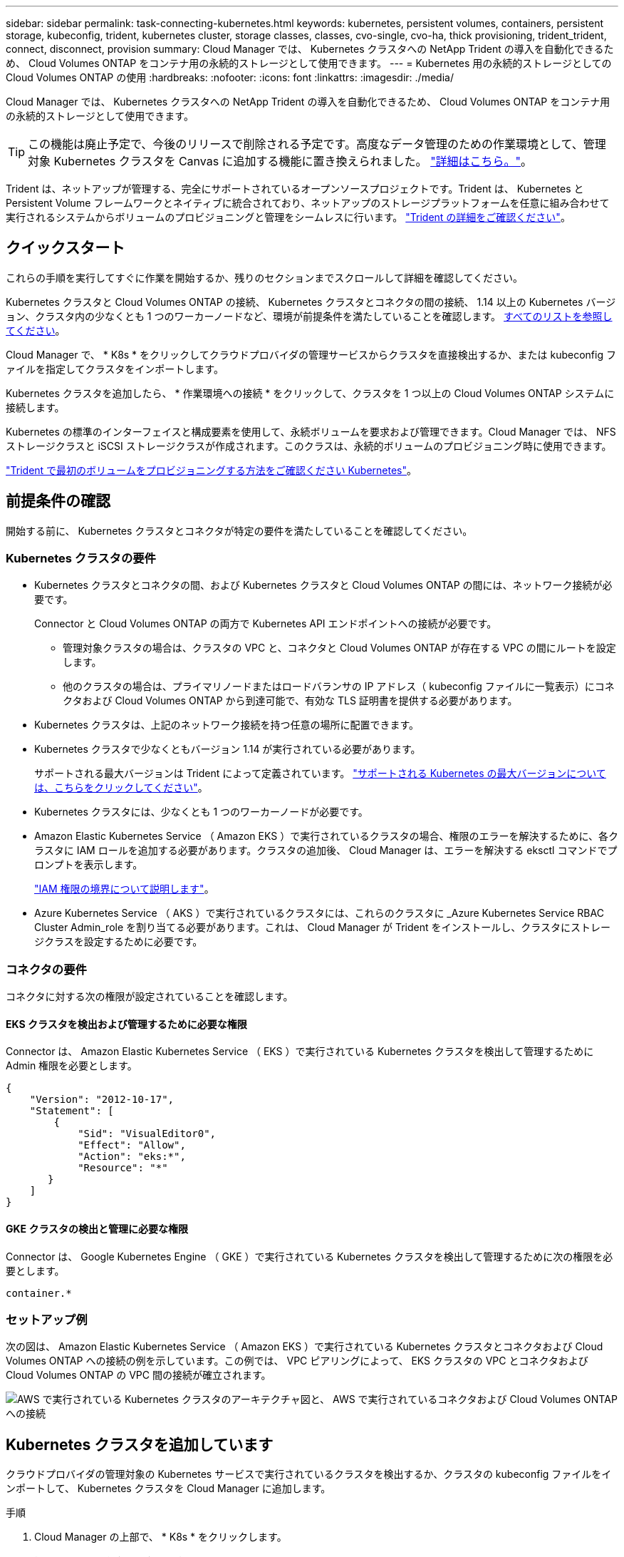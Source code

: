 ---
sidebar: sidebar 
permalink: task-connecting-kubernetes.html 
keywords: kubernetes, persistent volumes, containers, persistent storage, kubeconfig, trident, kubernetes cluster, storage classes, classes, cvo-single, cvo-ha, thick provisioning, trident_trident, connect, disconnect, provision 
summary: Cloud Manager では、 Kubernetes クラスタへの NetApp Trident の導入を自動化できるため、 Cloud Volumes ONTAP をコンテナ用の永続的ストレージとして使用できます。 
---
= Kubernetes 用の永続的ストレージとしての Cloud Volumes ONTAP の使用
:hardbreaks:
:nofooter: 
:icons: font
:linkattrs: 
:imagesdir: ./media/


[role="lead"]
Cloud Manager では、 Kubernetes クラスタへの NetApp Trident の導入を自動化できるため、 Cloud Volumes ONTAP をコンテナ用の永続的ストレージとして使用できます。


TIP: この機能は廃止予定で、今後のリリースで削除される予定です。高度なデータ管理のための作業環境として、管理対象 Kubernetes クラスタを Canvas に追加する機能に置き換えられました。 https://docs.netapp.com/us-en/cloud-manager-kubernetes/concept-kubernetes.html["詳細はこちら。"^]。

Trident は、ネットアップが管理する、完全にサポートされているオープンソースプロジェクトです。Trident は、 Kubernetes と Persistent Volume フレームワークとネイティブに統合されており、ネットアップのストレージプラットフォームを任意に組み合わせて実行されるシステムからボリュームのプロビジョニングと管理をシームレスに行います。 https://netapp-trident.readthedocs.io/en/latest/introduction.html["Trident の詳細をご確認ください"^]。



== クイックスタート

これらの手順を実行してすぐに作業を開始するか、残りのセクションまでスクロールして詳細を確認してください。

[role="quick-margin-para"]
Kubernetes クラスタと Cloud Volumes ONTAP の接続、 Kubernetes クラスタとコネクタの間の接続、 1.14 以上の Kubernetes バージョン、クラスタ内の少なくとも 1 つのワーカーノードなど、環境が前提条件を満たしていることを確認します。 <<Reviewing prerequisites,すべてのリストを参照してください>>。

[role="quick-margin-para"]
Cloud Manager で、 * K8s * をクリックしてクラウドプロバイダの管理サービスからクラスタを直接検出するか、または kubeconfig ファイルを指定してクラスタをインポートします。

[role="quick-margin-para"]
Kubernetes クラスタを追加したら、 * 作業環境への接続 * をクリックして、クラスタを 1 つ以上の Cloud Volumes ONTAP システムに接続します。

[role="quick-margin-para"]
Kubernetes の標準のインターフェイスと構成要素を使用して、永続ボリュームを要求および管理できます。Cloud Manager では、 NFS ストレージクラスと iSCSI ストレージクラスが作成されます。このクラスは、永続的ボリュームのプロビジョニング時に使用できます。

[role="quick-margin-para"]
https://netapp-trident.readthedocs.io/["Trident で最初のボリュームをプロビジョニングする方法をご確認ください Kubernetes"^]。



== 前提条件の確認

開始する前に、 Kubernetes クラスタとコネクタが特定の要件を満たしていることを確認してください。



=== Kubernetes クラスタの要件

* Kubernetes クラスタとコネクタの間、および Kubernetes クラスタと Cloud Volumes ONTAP の間には、ネットワーク接続が必要です。
+
Connector と Cloud Volumes ONTAP の両方で Kubernetes API エンドポイントへの接続が必要です。

+
** 管理対象クラスタの場合は、クラスタの VPC と、コネクタと Cloud Volumes ONTAP が存在する VPC の間にルートを設定します。
** 他のクラスタの場合は、プライマリノードまたはロードバランサの IP アドレス（ kubeconfig ファイルに一覧表示）にコネクタおよび Cloud Volumes ONTAP から到達可能で、有効な TLS 証明書を提供する必要があります。


* Kubernetes クラスタは、上記のネットワーク接続を持つ任意の場所に配置できます。
* Kubernetes クラスタで少なくともバージョン 1.14 が実行されている必要があります。
+
サポートされる最大バージョンは Trident によって定義されています。 https://netapp-trident.readthedocs.io/en/stable-v20.07/support/requirements.html#supported-frontends-orchestrators["サポートされる Kubernetes の最大バージョンについては、こちらをクリックしてください"^]。

* Kubernetes クラスタには、少なくとも 1 つのワーカーノードが必要です。
* Amazon Elastic Kubernetes Service （ Amazon EKS ）で実行されているクラスタの場合、権限のエラーを解決するために、各クラスタに IAM ロールを追加する必要があります。クラスタの追加後、 Cloud Manager は、エラーを解決する eksctl コマンドでプロンプトを表示します。
+
https://docs.aws.amazon.com/IAM/latest/UserGuide/access_policies_boundaries.html["IAM 権限の境界について説明します"^]。

* Azure Kubernetes Service （ AKS ）で実行されているクラスタには、これらのクラスタに _Azure Kubernetes Service RBAC Cluster Admin_role を割り当てる必要があります。これは、 Cloud Manager が Trident をインストールし、クラスタにストレージクラスを設定するために必要です。




=== コネクタの要件

コネクタに対する次の権限が設定されていることを確認します。



==== EKS クラスタを検出および管理するために必要な権限

Connector は、 Amazon Elastic Kubernetes Service （ EKS ）で実行されている Kubernetes クラスタを検出して管理するために Admin 権限を必要とします。

[source, json]
----
{
    "Version": "2012-10-17",
    "Statement": [
        {
            "Sid": "VisualEditor0",
            "Effect": "Allow",
            "Action": "eks:*",
            "Resource": "*"
       }
    ]
}
----


==== GKE クラスタの検出と管理に必要な権限

Connector は、 Google Kubernetes Engine （ GKE ）で実行されている Kubernetes クラスタを検出して管理するために次の権限を必要とします。

[source, yaml]
----
container.*
----


=== セットアップ例

次の図は、 Amazon Elastic Kubernetes Service （ Amazon EKS ）で実行されている Kubernetes クラスタとコネクタおよび Cloud Volumes ONTAP への接続の例を示しています。この例では、 VPC ピアリングによって、 EKS クラスタの VPC とコネクタおよび Cloud Volumes ONTAP の VPC 間の接続が確立されます。

image:diagram_kubernetes.png["AWS で実行されている Kubernetes クラスタのアーキテクチャ図と、 AWS で実行されているコネクタおよび Cloud Volumes ONTAP への接続"]



== Kubernetes クラスタを追加しています

クラウドプロバイダの管理対象の Kubernetes サービスで実行されているクラスタを検出するか、クラスタの kubeconfig ファイルをインポートして、 Kubernetes クラスタを Cloud Manager に追加します。

.手順
. Cloud Manager の上部で、 * K8s * をクリックします。
. [Add Cluster*] をクリックします。
. 次のいずれかのオプションを選択します。
+
** [* クラスタの検出 * ] をクリックして、 Cloud Manager がコネクタに指定した権限に基づいてアクセスできる管理対象クラスタを検出します。
+
たとえば、 Connector が Google Cloud で実行されている場合、 Cloud Manager は、 Connector のサービスアカウントの権限を使用して、 Google Kubernetes Engine （ GKE ）で実行されているクラスタを検出します。

** * クラスタのインポート * をクリックして、 kubeconfig ファイルを使用してクラスタをインポートします。
+
ファイルをアップロードすると、 Cloud Manager はクラスタへの接続を検証し、暗号化された kubeconfig ファイルのコピーを保存します。





Cloud Manager によって Kubernetes クラスタが追加されます。これで、クラスタを Cloud Volumes ONTAP に接続できるようになります。



== クラスタを Cloud Volumes ONTAP に接続しています

Kubernetes クラスタを Cloud Volumes ONTAP に接続し、 Cloud Volumes ONTAP をコンテナ用の永続的ストレージとして使用できるようにします。

.手順
. Cloud Manager の上部で、 * K8s * をクリックします。
. 追加したクラスタの [Connect to Working Environment] をクリックします。
+
image:screenshot_kubernetes_connect.gif["Kubernetes クラスタのリストのスクリーンショット。作業環境に接続をクリックできます。"]

. 作業環境を選択し、 * 続行 * をクリックします。
. Kubernetes クラスタのデフォルトのストレージクラスとして使用するネットアップストレージクラスを選択し、「 * Continue * 」をクリックします。
+
ユーザが永続ボリュームを作成すると、 Kubernetes クラスタはこのストレージクラスをデフォルトでバックエンドストレージとして使用できます。

. デフォルトの自動エクスポートポリシーを使用するか、カスタムの CIDR ブロックを追加するかを選択します。
+
image:screenshot_kubernetes_confirm.gif["確認ページのスクリーンショット。オプションを確認してエクスポートポリシーを設定します。"]

. * 作業環境の追加 * をクリックします。


Cloud Manager によって作業環境がクラスタに接続されます。この処理には最大 15 分かかることがあります。



== クラスタの管理

Cloud Manager では、 Kubernetes クラスタを管理するために、デフォルトのストレージクラスの変更、 Trident のアップグレードなどを行うことができます。



=== デフォルトのストレージクラスを変更する

クラスタがバックエンドストレージとして Cloud Volumes ONTAP を使用するように、 Cloud Volumes ONTAP ストレージクラスをデフォルトのストレージクラスとして設定していることを確認します。

.手順
. Cloud Manager の上部で、 * K8s * をクリックします。
. Kubernetes クラスタの名前をクリックします。
. ストレージクラス * の表で、デフォルトとして設定するストレージクラスの右端にあるアクションメニューをクリックします。
+
image:screenshot_kubernetes_storage_class.gif["ストレージクラステーブルのスクリーンショット。アクションメニューをクリックしてデフォルトに設定を選択します。"]

. * デフォルトに設定 * をクリックします。




=== Trident のアップグレード

Trident の新しいバージョンが利用可能になったら、 Cloud Manager から Trident をアップグレードできます。

.手順
. Cloud Manager の上部で、 * K8s * をクリックします。
. Kubernetes クラスタの名前をクリックします。
. 新しいバージョンが利用可能な場合は、 Trident バージョンの横にある * アップグレード * をクリックします。
+
image:screenshot_kubernetes_upgrade.gif["Trident バージョンの横に Upgrade ボタンが表示される Cluster Details ページのスクリーンショット"]





=== kubeconfig ファイルを更新しています

クラスタを Cloud Manager に追加したときに kubeconfig ファイルをインポートすると、いつでも最新の kubeconfig ファイルを Cloud Manager にアップロードできます。この処理は、クレデンシャルを更新した場合、ユーザやロールを変更した場合、またはクラスタ、ユーザ、ネームスペース、認証に影響する変更を加えた場合に実行します。

.手順
. Cloud Manager の上部で、 * K8s * をクリックします。
. Kubernetes クラスタの名前をクリックします。
. ［ * Update Kubeconfig * ］ をクリックします。
. Web ブラウザからプロンプトが表示されたら、更新された kubeconfig ファイルを選択し、 * Open * をクリックします。


Cloud Manager は、最新の kubeconfig ファイルに基づいて Kubernetes クラスタに関する情報を更新します。



=== クラスタを切断しています

クラスタを Cloud Volumes ONTAP から切断すると、その Cloud Volumes ONTAP システムをコンテナ用の永続的ストレージとして使用できなくなります。既存の永続ボリュームは削除されません。

.手順
. Cloud Manager の上部で、 * K8s * をクリックします。
. Kubernetes クラスタの名前をクリックします。
. [* 作業環境 * （ Working Environments * ） ] テーブルで、切断する作業環境の右端にあるアクションメニューをクリックします。
+
image:screenshot_kubernetes_disconnect.gif["テーブルの右端にあるメニューをクリックすると、 [Disconnect] アクションが表示される作業環境テーブルのスクリーンショット。"]

. [ 切断（ Disconnect ） ] をクリックする。


Cloud Manager によってクラスタが Cloud Volumes ONTAP システムから切断されます。



=== クラスタを削除しています

すべての作業環境をクラスタから切断したら、運用停止したクラスタを Cloud Manager から削除します。

.手順
. Cloud Manager の上部で、 * K8s * をクリックします。
. Kubernetes クラスタの名前をクリックします。
. [ クラスタの削除 ] をクリックします。
+
image:screenshot_kubernetes_remove.gif["クラスタの詳細ページの上部に表示されるクラスタの削除ボタンのスクリーンショット。"]


